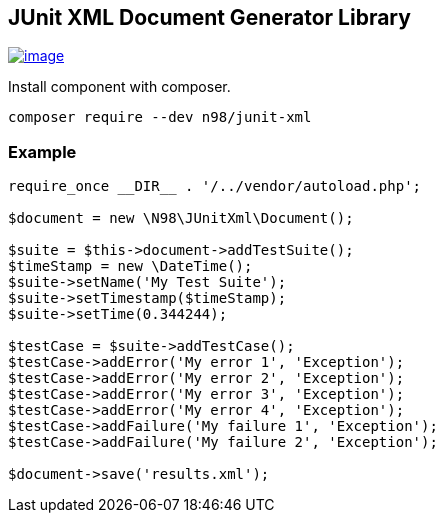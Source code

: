 == JUnit XML Document Generator Library

https://github.com/cmuench/junit-xml/actions?query=workflow:CI[image:https://github.com/cmuench/junit-xml/workflows/CI/badge.svg[image]]

Install component with composer.

[source,shell]
----
composer require --dev n98/junit-xml
----

=== Example

[source,php]
----
require_once __DIR__ . '/../vendor/autoload.php';

$document = new \N98\JUnitXml\Document();

$suite = $this->document->addTestSuite();
$timeStamp = new \DateTime();
$suite->setName('My Test Suite');
$suite->setTimestamp($timeStamp);
$suite->setTime(0.344244);

$testCase = $suite->addTestCase();
$testCase->addError('My error 1', 'Exception');
$testCase->addError('My error 2', 'Exception');
$testCase->addError('My error 3', 'Exception');
$testCase->addError('My error 4', 'Exception');
$testCase->addFailure('My failure 1', 'Exception');
$testCase->addFailure('My failure 2', 'Exception');

$document->save('results.xml');
----
